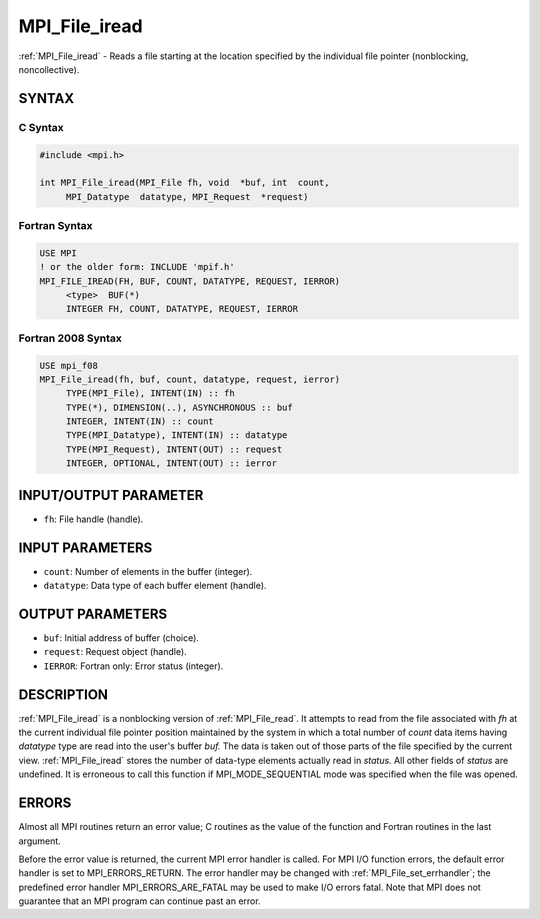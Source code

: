 .. _mpi_file_iread:


MPI_File_iread
==============

.. include_body

:ref:`MPI_File_iread` - Reads a file starting at the location specified by
the individual file pointer (nonblocking, noncollective).


SYNTAX
------



C Syntax
^^^^^^^^

.. code-block:: c

   #include <mpi.h>

   int MPI_File_iread(MPI_File fh, void  *buf, int  count,
   	MPI_Datatype  datatype, MPI_Request  *request)


Fortran Syntax
^^^^^^^^^^^^^^

.. code-block:: fortran

   USE MPI
   ! or the older form: INCLUDE 'mpif.h'
   MPI_FILE_IREAD(FH, BUF, COUNT, DATATYPE, REQUEST, IERROR)
   	<type>	BUF(*)
   	INTEGER	FH, COUNT, DATATYPE, REQUEST, IERROR


Fortran 2008 Syntax
^^^^^^^^^^^^^^^^^^^

.. code-block:: fortran

   USE mpi_f08
   MPI_File_iread(fh, buf, count, datatype, request, ierror)
   	TYPE(MPI_File), INTENT(IN) :: fh
   	TYPE(*), DIMENSION(..), ASYNCHRONOUS :: buf
   	INTEGER, INTENT(IN) :: count
   	TYPE(MPI_Datatype), INTENT(IN) :: datatype
   	TYPE(MPI_Request), INTENT(OUT) :: request
   	INTEGER, OPTIONAL, INTENT(OUT) :: ierror


INPUT/OUTPUT PARAMETER
----------------------
* ``fh``: File handle (handle).

INPUT PARAMETERS
----------------
* ``count``: Number of elements in the buffer (integer).
* ``datatype``: Data type of each buffer element (handle).

OUTPUT PARAMETERS
-----------------
* ``buf``: Initial address of buffer (choice).
* ``request``: Request object (handle).
* ``IERROR``: Fortran only: Error status (integer).

DESCRIPTION
-----------

:ref:`MPI_File_iread` is a nonblocking version of :ref:`MPI_File_read`. It attempts to
read from the file associated with *fh* at the current individual file
pointer position maintained by the system in which a total number of
*count* data items having *datatype* type are read into the user's
buffer *buf.* The data is taken out of those parts of the file specified
by the current view. :ref:`MPI_File_iread` stores the number of data-type
elements actually read in *status.* All other fields of *status* are
undefined. It is erroneous to call this function if MPI_MODE_SEQUENTIAL
mode was specified when the file was opened.


ERRORS
------

Almost all MPI routines return an error value; C routines as the value
of the function and Fortran routines in the last argument.

Before the error value is returned, the current MPI error handler is
called. For MPI I/O function errors, the default error handler is set to
MPI_ERRORS_RETURN. The error handler may be changed with
:ref:`MPI_File_set_errhandler`; the predefined error handler
MPI_ERRORS_ARE_FATAL may be used to make I/O errors fatal. Note that MPI
does not guarantee that an MPI program can continue past an error.
